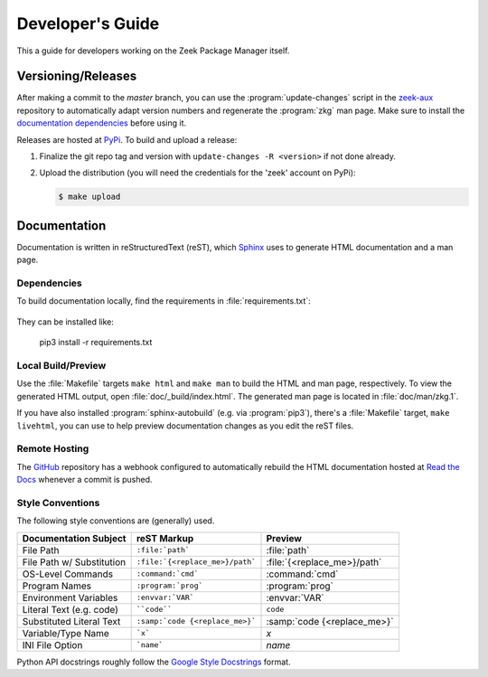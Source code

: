 .. _Sphinx: http://www.sphinx-doc.org
.. _Read the Docs: https://docs.zeek.org/projects/package-manager
.. _GitHub: https://github.com/zeek/package-manager
.. _Google Style Docstrings: http://sphinxcontrib-napoleon.readthedocs.io/en/latest/example_google.html
.. _zeek-aux: https://github.com/zeek/zeek-aux
.. _PyPi: https://pypi.python.org/pypi

Developer's Guide
=================

This a guide for developers working on the Zeek Package Manager itself.

Versioning/Releases
-------------------

After making a commit to the *master* branch, you can use the
:program:`update-changes` script in the `zeek-aux`_ repository to automatically
adapt version numbers and regenerate the :program:`zkg` man page.  Make sure
to install the `documentation dependencies`_ before using it.

Releases are hosted at PyPi_.  To build and upload a release:

#. Finalize the git repo tag and version with  ``update-changes -R <version>``
   if not done already.

#. Upload the distribution (you will need the credentials for the 'zeek'
   account on PyPi):

   .. code-block:: console

      $ make upload

Documentation
-------------

Documentation is written in reStructuredText (reST), which Sphinx_ uses to
generate HTML documentation and a man page.

.. _documentation dependencies:

Dependencies
~~~~~~~~~~~~

To build documentation locally, find the requirements in
:file:`requirements.txt`:

  .. literalinclude:: ../requirements.txt

They can be installed like:

  pip3 install -r requirements.txt

Local Build/Preview
~~~~~~~~~~~~~~~~~~~

Use the :file:`Makefile` targets ``make html`` and ``make man`` to build the
HTML and man page, respectively.  To view the generated HTML output, open
:file:`doc/_build/index.html`.  The generated man page is located in
:file:`doc/man/zkg.1`.

If you have also installed :program:`sphinx-autobuild` (e.g. via
:program:`pip3`), there's a :file:`Makefile` target, ``make livehtml``, you can
use to help preview documentation changes as you edit the reST files.

Remote Hosting
~~~~~~~~~~~~~~

The GitHub_ repository has a webhook configured to automatically rebuild the
HTML documentation hosted at `Read the Docs`_ whenever a commit is pushed.

Style Conventions
~~~~~~~~~~~~~~~~~

The following style conventions are (generally) used.

========================== =============================== ===========================
Documentation Subject      reST Markup                     Preview
========================== =============================== ===========================
File Path                  ``:file:`path```                :file:`path`
File Path w/ Substitution  ``:file:`{<replace_me>}/path``` :file:`{<replace_me>}/path`
OS-Level Commands          ``:command:`cmd```              :command:`cmd`
Program Names              ``:program:`prog```             :program:`prog`
Environment Variables      ``:envvar:`VAR```               :envvar:`VAR`
Literal Text (e.g. code)   ````code````                    ``code``
Substituted Literal Text   ``:samp:`code {<replace_me>}``` :samp:`code {<replace_me>}`
Variable/Type Name         ```x```                         `x`
INI File Option            ```name```                      `name`
========================== =============================== ===========================

Python API docstrings roughly follow the `Google Style Docstrings`_ format.
